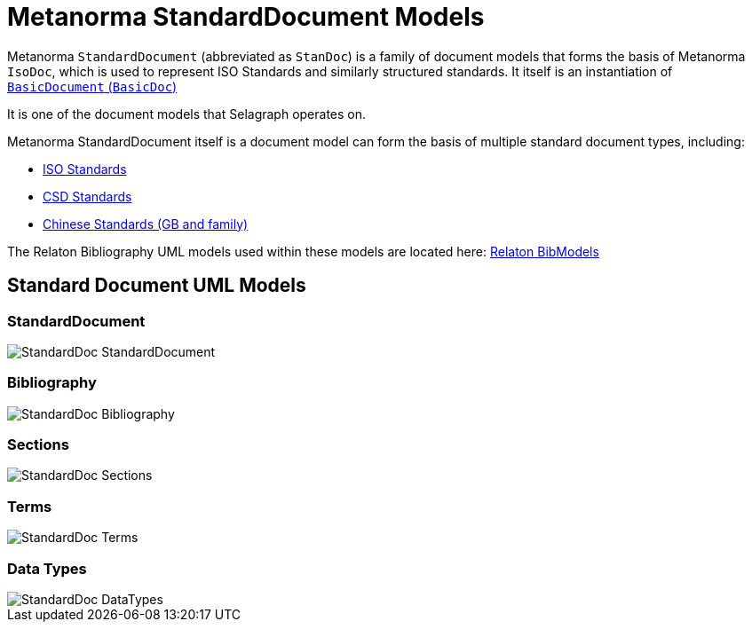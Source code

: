 = Metanorma StandardDocument Models

Metanorma `StandardDocument` (abbreviated as `StanDoc`)
is a family of document models that forms the basis
of Metanorma `IsoDoc`, which is used to represent ISO Standards and
similarly structured standards.
It itself is an instantiation of
https://github.com/riboseinc/basicdoc-models[`BasicDocument` (`BasicDoc`)]

It is one of the document models that Selagraph operates on.

Metanorma StandardDocument itself is a document model can form the basis of multiple
standard document types, including:

* https://github.com/riboseinc/metanorma-model-iso[ISO Standards]
* https://github.com/riboseinc/metanorma-model-csd[CSD Standards]
* https://github.com/riboseinc/metanorma-model-gb[Chinese Standards (GB and family)]

The Relaton Bibliography UML models used within these models are located here:
https://github.com/riboseinc/relaton-models[Relaton BibModels]


== Standard Document UML Models

=== StandardDocument

image::images/StandardDoc_StandardDocument.png[]

=== Bibliography

image::images/StandardDoc_Bibliography.png[]

=== Sections

image::images/StandardDoc_Sections.png[]

=== Terms

image::images/StandardDoc_Terms.png[]

=== Data Types

image::images/StandardDoc_DataTypes.png[]
